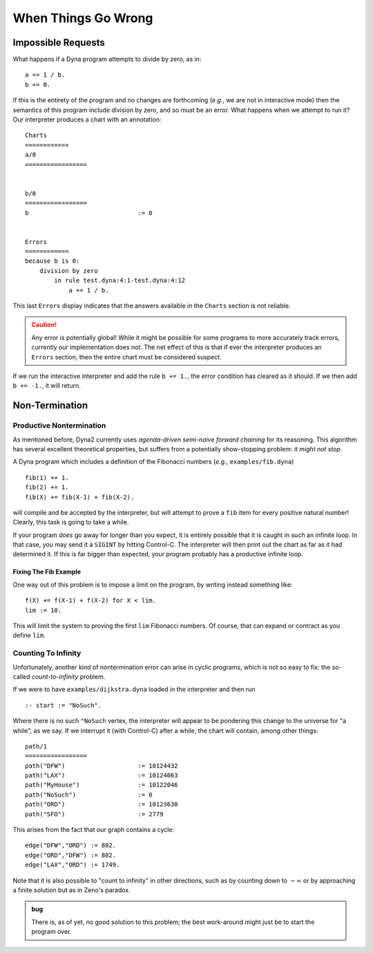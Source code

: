 .. Tutorial chapter on errors
   This file is enumerated in the toctree directive of /tutorial/index.rst

.. index::
   double: tutorial; errors

When Things Go Wrong
####################

Impossible Requests
===================

What happens if a Dyna program attempts to divide by zero, as in::

  a += 1 / b.
  b += 0.

If this is the entirety of the program and no changes are forthcoming
(*e.g.*, we are not in interactive mode) then the semantics of this program
include division by zero, and so must be an error.  What happens when we
attempt to run it?  Our interpreter produces a chart with an annotation::

  Charts
  ============
  a/0
  =================
  
  
  b/0
  =================
  b                              := 0
  
  
  Errors
  ============
  because b is 0:
      division by zero
          in rule test.dyna:4:1-test.dyna:4:12
              a += 1 / b.
  
This last ``Errors`` display indicates that the answers available in the
``Charts`` section is not reliable.

.. caution:: Any error is potentially global!  While it might be possible
   for some programs to more accurately track errors, currently our
   implementation does not.  The net effect of this is that if ever the
   interpreter produces an ``Errors`` section, then the entire chart must be
   considered suspect.

If we run the interactive interpreter and add the rule ``b += 1.``, the
error condition has cleared as it should.  If we then add ``b += -1.``, it
will return.

Non-Termination
===============

Productive Nontermination
-------------------------

As mentioned before, Dyna2 currently uses *agenda-driven semi-naive forward
chaining* for its reasoning.  This algorithm has several excellent
theoretical properties, but suffers from a potentially show-stopping
problem: *it might not stop*.

A Dyna program which includes a definition of the Fibonacci numbers (*e.g.*,
``examples/fib.dyna``) ::

  fib(1) += 1.
  fib(2) += 1.
  fib(X) += fib(X-1) + fib(X-2).

will compile and be accepted by the interpreter, but will attempt to prove
a ``fib`` item for every positive natural number!  Clearly, this task is
going to take a while.

If your program *does* go away for longer than you expect, it is entirely
possible that it is caught in such an infinite loop.  In that case, you may
send it a ``SIGINT`` by hitting Control-C.  The interpreter will then print
out the chart as far as it had determined it.  If this is far bigger than
expected, your program probably has a productive infinite loop.

Fixing The Fib Example
``````````````````````

One way out of this problem is to impose a limit on the program, by writing
instead something like::

  f(X) += f(X-1) + f(X-2) for X < lim.
  lim := 10.

This will limit the system to proving the first ``lim`` Fibonacci numbers.
Of course, that can expand or contract as you define ``lim``.

.. index::
   single: counting to infinity

Counting To Infinity
--------------------

Unfortunately, another kind of nontermination error can arise in cyclic
programs, which is not so easy to fix: the so-called *count-to-infinity*
problem.

If we were to have ``examples/dijkstra.dyna`` loaded in the interpreter and
then run ::

  :- start := "NoSuch".

Where there is no such ``"NoSuch`` vertex, the interpreter will appear to be
pondering this change to the universe for "a while", as we say.  If we
interrupt it (with Control-C) after a while, the chart will contain, among
other things::

  path/1
  =================
  path("DFW")                    := 10124432
  path("LAX")                    := 10124063
  path("MyHouse")                := 10122046
  path("NoSuch")                 := 0
  path("ORD")                    := 10123630
  path("SFO")                    := 2779

This arises from the fact that our graph contains a cycle::

  edge("DFW","ORD") := 802.
  edge("ORD","DFW") := 802.
  edge("LAX","ORD") := 1749.

Note that it is also possible to "count to infinity" in other directions,
such as by counting down to :math:`-\infty` or by approaching a finite
solution but as in Zeno's paradox.

.. admonition:: bug
   
   There is, as of yet, no good solution to this problem; the best
   work-around might just be to start the program over.
